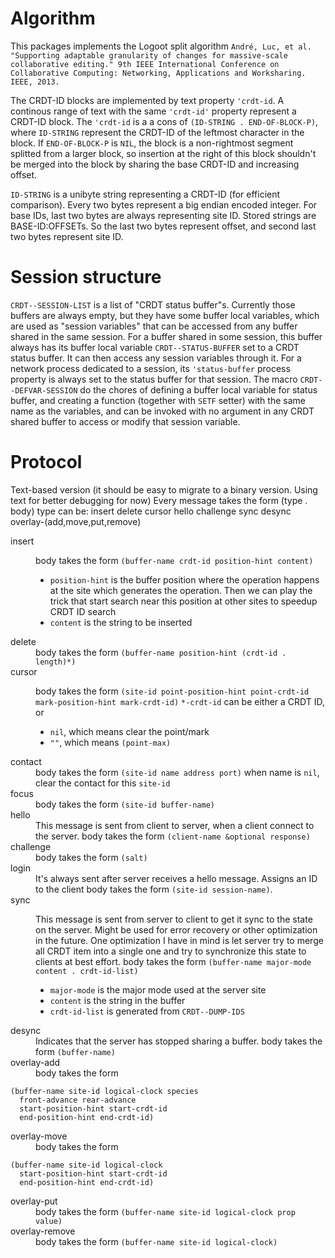 * Algorithm

This packages implements the Logoot split algorithm
~André, Luc, et al. "Supporting adaptable granularity of changes for massive-scale collaborative editing." 9th IEEE International Conference on Collaborative Computing: Networking, Applications and Worksharing. IEEE, 2013.~
    
The CRDT-ID blocks are implemented by text property ='crdt-id=. A continous range of text with the same ='crdt-id'= property represent a CRDT-ID block. The ='crdt-id= is a a cons of =(ID-STRING . END-OF-BLOCK-P)=, where
=ID-STRING= represent the CRDT-ID of the leftmost character in the block. If =END-OF-BLOCK-P= is =NIL=, the block is a non-rightmost segment splitted from a larger block, so insertion at the right of this block shouldn't be merged into the block by sharing the base CRDT-ID and increasing offset.

=ID-STRING= is a unibyte string representing a CRDT-ID (for efficient comparison).
Every two bytes represent a big endian encoded integer.
For base IDs, last two bytes are always representing site ID.
Stored strings are BASE-ID:OFFSETs. So the last two bytes represent offset,
and second last two bytes represent site ID.

* Session structure

=CRDT--SESSION-LIST= is a list of "CRDT status buffer"s.
Currently those buffers are always empty, but they have some buffer local variables,
which are used as "session variables" that can be accessed from any buffer shared in the same session.
For a buffer shared in some session, this buffer always has its buffer local variable
=CRDT--STATUS-BUFFER= set to a CRDT status buffer. It can then access any session variables through it.
For a network process dedicated to a session, its ='status-buffer= process property is always set to the status buffer for that session.
The macro =CRDT--DEFVAR-SESSION= do the chores of defining a buffer local variable for status buffer,
and creating a function (together with =SETF= setter) with the same name as the variables, and can
be invoked with no argument in any CRDT shared buffer to access or modify that session variable.


* Protocol
  Text-based version
  (it should be easy to migrate to a binary version.  Using text for better debugging for now)
  Every message takes the form (type . body)
  type can be: insert delete cursor hello challenge sync desync overlay-(add,move,put,remove)
  - insert ::
    body takes the form =(buffer-name crdt-id position-hint content)=
    - =position-hint= is the buffer position where the operation happens at the site
      which generates the operation.  Then we can play the trick that start search
      near this position at other sites to speedup CRDT ID search
    - =content= is the string to be inserted
  - delete ::
    body takes the form =(buffer-name position-hint (crdt-id . length)*)=
  - cursor ::
    body takes the form
         =(site-id point-position-hint point-crdt-id mark-position-hint mark-crdt-id)=
    =*-crdt-id= can be either a CRDT ID, or
      - =nil=, which means clear the point/mark
      - =""=, which means =(point-max)=
  - contact ::
    body takes the form
         =(site-id name address port)=
    when name is =nil=, clear the contact for this =site-id=
  - focus ::
    body takes the form =(site-id buffer-name)=
  - hello ::
    This message is sent from client to server, when a client connect to the server.
    body takes the form =(client-name &optional response)=
  - challenge ::
    body takes the form =(salt)=
  - login ::
    It's always sent after server receives a hello message.
    Assigns an ID to the client
    body takes the form =(site-id session-name)=.
  - sync ::
    This message is sent from server to client to get it sync to the state on the server.
    Might be used for error recovery or other optimization in the future.
    One optimization I have in mind is let server try to merge all CRDT item into a single
    one and try to synchronize this state to clients at best effort.
    body takes the form =(buffer-name major-mode content . crdt-id-list)=
    - =major-mode= is the major mode used at the server site
    - =content= is the string in the buffer
    - =crdt-id-list= is generated from =CRDT--DUMP-IDS=
  - desync ::
    Indicates that the server has stopped sharing a buffer.
    body takes the form =(buffer-name)=
  - overlay-add ::
    body takes the form 
#+BEGIN_SRC
(buffer-name site-id logical-clock species
  front-advance rear-advance
  start-position-hint start-crdt-id
  end-position-hint end-crdt-id)
#+END_SRC
  - overlay-move ::
    body takes the form
#+BEGIN_SRC
(buffer-name site-id logical-clock
  start-position-hint start-crdt-id
  end-position-hint end-crdt-id)
#+END_SRC
  - overlay-put ::
    body takes the form =(buffer-name site-id logical-clock prop value)=
  - overlay-remove ::
    body takes the form =(buffer-name site-id logical-clock)=

